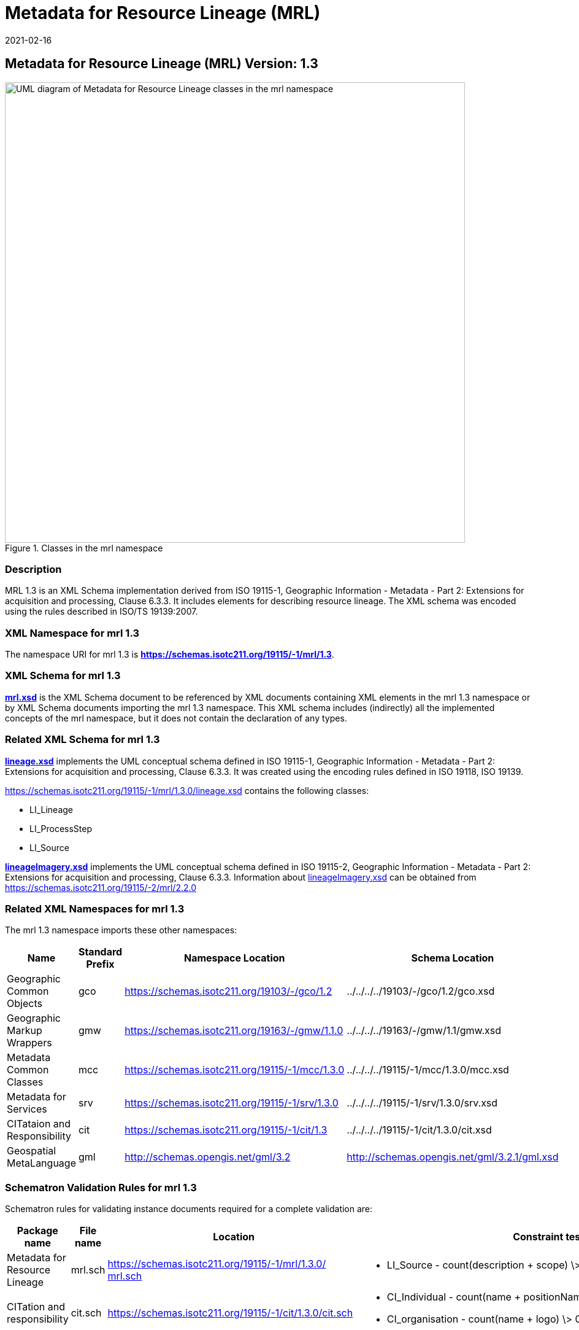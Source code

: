 ﻿= Metadata for Resource Lineage (MRL)
:edition: 1.3
:revdate: 2021-02-16
:stem:

== Metadata for Resource Lineage (MRL) Version: 1.3

.Classes in the mrl namespace
image::../../../../19115/-1/mrl/1.3.0/LineageClass.png[UML diagram of Metadata for Resource Lineage classes in the mrl namespace,750]

=== Description

MRL 1.3 is an XML Schema implementation derived from ISO 19115-1, Geographic
Information - Metadata - Part 2: Extensions for acquisition and processing, Clause
6.3.3. It includes elements for describing resource lineage. The XML schema was
encoded using the rules described in ISO/TS 19139:2007.

=== XML Namespace for mrl 1.3

The namespace URI for mrl 1.3 is *https://schemas.isotc211.org/19115/-1/mrl/1.3*.

=== XML Schema for mrl 1.3

*link:../../../../19115/-1/mrl/1.3.0/mrl.xsd[mrl.xsd]* is the XML Schema document to
be referenced by XML documents containing XML elements in the mrl 1.3 namespace or by
XML Schema documents importing the mrl 1.3 namespace. This XML schema includes
(indirectly) all the implemented concepts of the mrl namespace, but it does not
contain the declaration of any types.

=== Related XML Schema for mrl 1.3

*link:../../../../19115/-1/mrl/1.3.0/lineage.xsd[lineage.xsd]* implements the UML
conceptual schema defined in ISO 19115-1, Geographic Information - Metadata - Part 2:
Extensions for acquisition and processing, Clause 6.3.3. It was created using the
encoding rules defined in ISO 19118, ISO 19139.

https://schemas.isotc211.org/19115/-1/mrl/1.3.0/lineage.xsd[https://schemas.isotc211.org/19115/-1/mrl/1.3.0/lineage.xsd] contains the following classes:

* LI_Lineage
* LI_ProcessStep
* LI_Source

*link:../../../../19115/-2/mrc/2.2.0/lineageImagery.xsd[lineageImagery.xsd]*
implements the UML conceptual schema defined in ISO 19115-2, Geographic Information -
Metadata - Part 2: Extensions for acquisition and processing, Clause 6.3.3.
Information about
link:../../../../19115/-2/mrc/2.2.0/lineageImagery.xsd[lineageImagery.xsd] can be
obtained from
link:../../../../19115/-2/mrl/2.2.0/[https://schemas.isotc211.org/19115/-2/mrl/2.2.0]

=== Related XML Namespaces for mrl 1.3

The mrl 1.3 namespace imports these other namespaces:

[%unnumbered]
[options=header,cols=4]
|===
| Name | Standard Prefix | Namespace Location | Schema Location

| Geographic Common Objects | gco |
https://schemas.isotc211.org/19103/-/gco/1.2.0[https://schemas.isotc211.org/19103/-/gco/1.2] | ../../../../19103/-/gco/1.2/gco.xsd
| Geographic Markup Wrappers | gmw |
https://schemas.isotc211.org/19163/-/gmw/1.1.0[https://schemas.isotc211.org/19163/-/gmw/1.1.0] | ../../../../19163/-/gmw/1.1/gmw.xsd
| Metadata Common Classes | mcc |
https://schemas.isotc211.org/19115/-1/mcc/1.3.0[https://schemas.isotc211.org/19115/-1/mcc/1.3.0] | ../../../../19115/-1/mcc/1.3.0/mcc.xsd
| Metadata for Services | srv |
https://schemas.isotc211.org/19115/-1/srv/1.3.0[https://schemas.isotc211.org/19115/-1/srv/1.3.0] | ../../../../19115/-1/srv/1.3.0/srv.xsd
| CITataion and Responsibility | cit |
https://schemas.isotc211.org/19115/-1/cit/1.3.0[https://schemas.isotc211.org/19115/-1/cit/1.3] | ../../../../19115/-1/cit/1.3.0/cit.xsd
| Geospatial MetaLanguage | gml |
http://schemas.opengis.net/gml/3.2.1/gml.xsd[http://schemas.opengis.net/gml/3.2] |
http://schemas.opengis.net/gml/3.2.1/gml.xsd
|===

=== Schematron Validation Rules for mrl 1.3

Schematron rules for validating instance documents required for a complete validation
are:

[%unnumbered]
[options=header,cols=4]
|===
| Package name | File name | Location | Constraint tested

| Metadata for Resource Lineage | mrl.sch |
https://schemas.isotc211.org/19115/-1/mrl/1.3.0/mrl.sch[https://schemas.isotc211.org/19115/-1/mrl/1.3.0/ mrl.sch] a|
* LI_Source - count(description + scope) \> 0
| CITation and responsibility | cit.sch |
https://schemas.isotc211.org/19115/-1/cit/1.3.0/cit.sch[https://schemas.isotc211.org/19115/-1/cit/1.3.0/cit.sch] a|
* CI_Individual - count(name + positionName) \> 0
* CI_organisation - count(name + logo) \> 0
| Metadata Resource Identification | mri.sch |
https://schemas.isotc211.org/19115/-1/mri/1.3.0/mri.sch[https://schemas.isotc211.org/19115/-1/mri/1.3.0/mri.sch] a|
* MD_MetadataScope/MD_Identification -
MD_Metadata.metadataScope.MD_MetadataScope.resourceScope)='dataset' implies
count(extent.geographicElement.EX_GeographicBoundingBox + extent.geographicElement.EX_GeographicDescription) \>= 1
* MD_MetadataScope/MD_Identification -
MD_Metadata.metadataScope.MD_Scope.resourceScope) = ('dataset' or 'series')
implies topicCategory is mandatory
* MD_DataIdentification - defaultLocale documented if resource includes textual
information (test attempt only)
* MD_DataIdentification - defaultLocale.PT_Locale.characterEncoding default value is
UTF-8
* MD_AssociatedResource - count(name + metadataReference
* MD_Keywords/[SV_ServiceIdentification] - When the resource described is a service,
one instance of MD_Keyword shall refer to the service taxonomy defined in ISO 19119
|===

Other schematron rule sets that maybe required for a complete validation (optional
direct from MD_Metadata or indirectly through associations) are:

* Metadata for Reference Systems
link:../../../../19115/-1/mrs/1.3.0/mrs.sch[../../../../19115/-1/mrs/1.3.0/mrs.sch]

=== Schematron Validation Rules for mrl 1.3

Schematron rules for validating instance documents of the mrl 1.3 namespace are in
https://schemas.isotc211.org/19115/-1/mrl/1.3.0/mrl.sch[mrl.sch].

=== Working Versions

When revisions to these schema become necessary, they will be managed in the
https://github.com/ISO-TC211/XML[ISO TC211 Git Repository].

